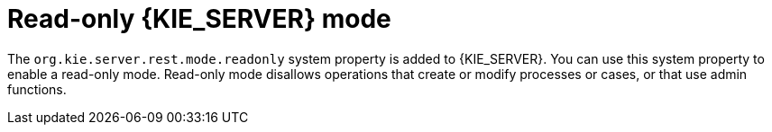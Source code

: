 [id='audit-data-replication-springboot.adoc-743']

= Read-only {KIE_SERVER} mode

The `org.kie.server.rest.mode.readonly` system property is added to {KIE_SERVER}. You can use this system property to enable a read-only mode. Read-only mode disallows operations that create or modify processes or cases, or that use admin functions.


